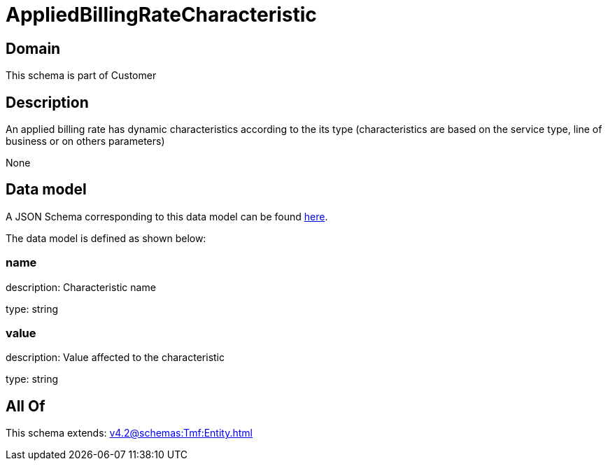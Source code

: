 = AppliedBillingRateCharacteristic

[#domain]
== Domain

This schema is part of Customer

[#description]
== Description

An applied billing rate has dynamic characteristics according to the its type (characteristics are based on the service type, line of business or on others parameters)

None

[#data_model]
== Data model

A JSON Schema corresponding to this data model can be found https://tmforum.org[here].

The data model is defined as shown below:


=== name
description: Characteristic name

type: string


=== value
description: Value affected to the characteristic

type: string


[#all_of]
== All Of

This schema extends: xref:v4.2@schemas:Tmf:Entity.adoc[]
